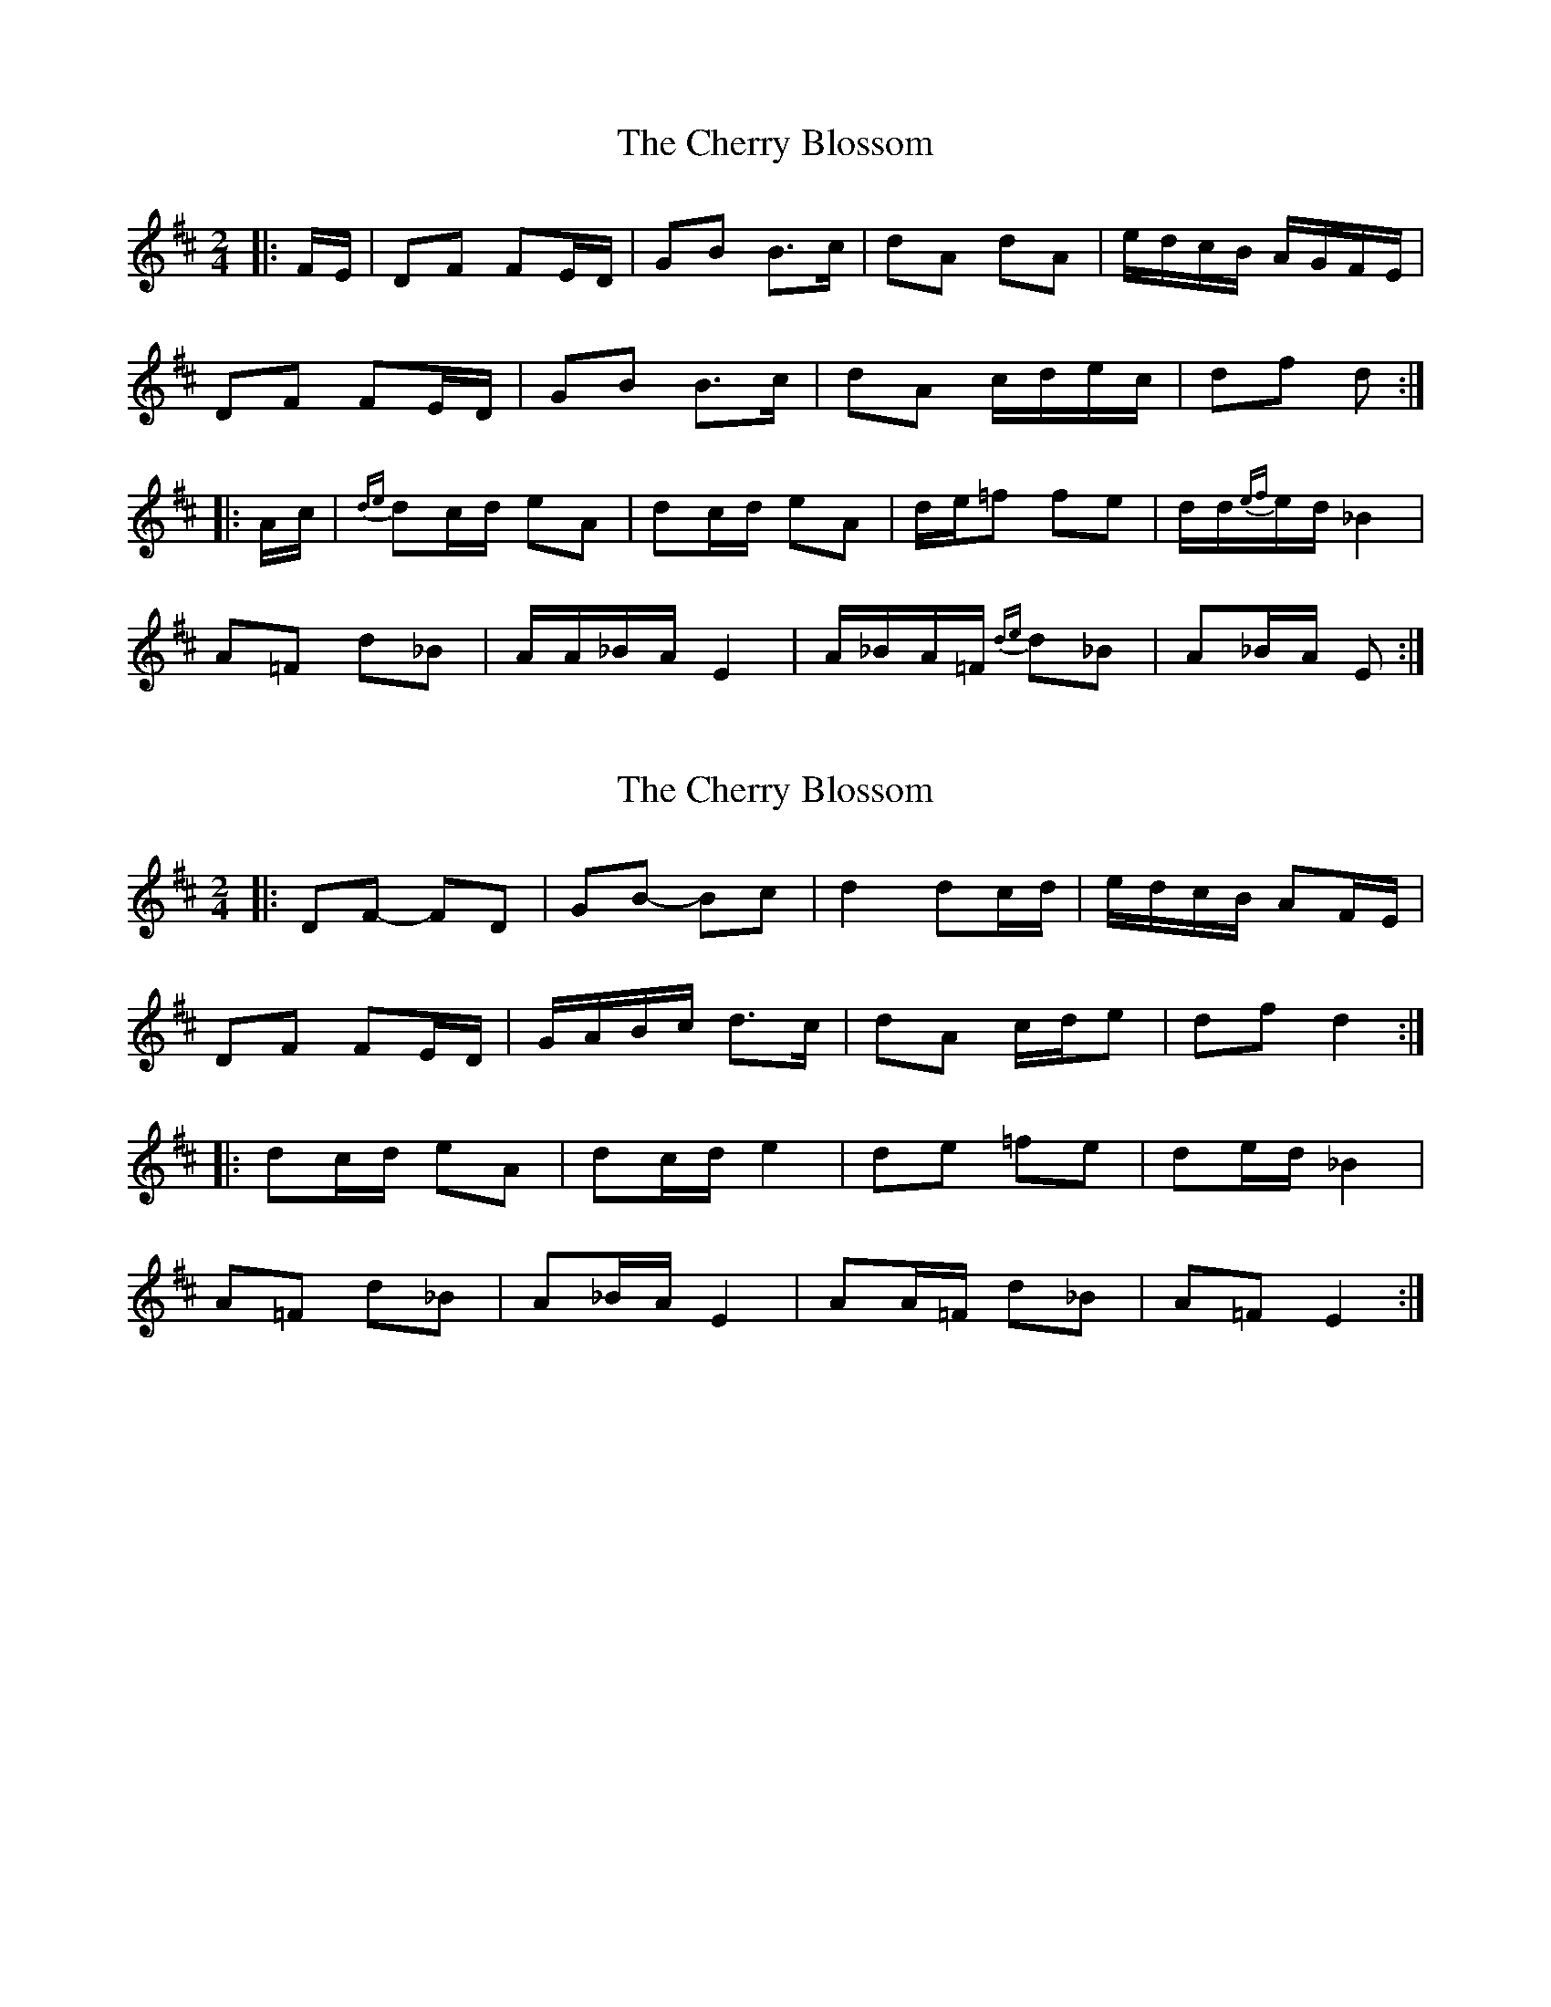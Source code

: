 X: 1
T: Cherry Blossom, The
Z: ceolachan
S: https://thesession.org/tunes/5664#setting5664
R: polka
M: 2/4
L: 1/8
K: Dmaj
|: F/E/ |DF FE/D/ | GB B>c | dA dA | e/d/c/B/ A/G/F/E/ |
DF FE/D/ | GB B>c | dA c/d/e/c/ | df d :|
|: A/c/ |{de}dc/d/ eA | dc/d/ eA | d/e/=f fe | d/d/{ef}e/d/ _B2 |
A=F d_B | A/A/_B/A/ E2 | A/_B/A/=F/ {de}d_B | A_B/A/ E :|
X: 2
T: Cherry Blossom, The
Z: ceolachan
S: https://thesession.org/tunes/5664#setting17669
R: polka
M: 2/4
L: 1/8
K: Dmaj
|: DF- FD | GB- Bc | d2 dc/d/ | e/d/c/B/ AF/E/ |
DF FE/D/ | G/A/B/c/ d>c | dA c/d/e | df d2 :|
|: dc/d/ eA | dc/d/ e2 | de =fe | de/d/ _B2 |
A=F d_B | A_B/A/ E2 | AA/=F/ d_B | A=F E2 :|
X: 3
T: Cherry Blossom, The
Z: ceolachan
S: https://thesession.org/tunes/5664#setting17670
R: polka
M: 2/4
L: 1/8
K: Dmaj
|: E |DF FD | G2 B>c | dA/c/ d2 | ed/4c/4B/ AG/4F/4E/ |
D2 G/F/E/D/ | GB- B>c | dA c/d/e/c/ | df d :|
|: A |dc/d/ eA | dc/d/ e2 | de =fe | de/d/ _B2 |
A=F d_B | A_B/A/ E2 | AA/=F/ d_B | A=F E :|
X: 4
T: Cherry Blossom, The
Z: JACKB
S: https://thesession.org/tunes/5664#setting29876
R: polka
M: 2/4
L: 1/8
K: Dmaj
V:1
|:e2e2f4|e2e2f4|e2f2g2f2|e2 fe c4|
V:2
|:e2e2 fbgf|e2e2 fbgf|eBfB gBfB|eBfe cABc|
V:1
B2G2B2c2|B2 BG F4|e2f2g2f2|e2 fe c4||
V:2
BEGE BcBG|BcBG FAGF|zBfB gBfB|eBfe cABc||
V:1
|:B2G2B2c2|B2 BG F4|e2e2f4|e2e2f4|
V:2
|:BeGe Bece|BeBG FBBB|eBeg fbbb|eBeg fbbb|
V:1
B2c2 fe c2|B6 z2||
V:2
g2 e2 fe e2|G6 z2||
